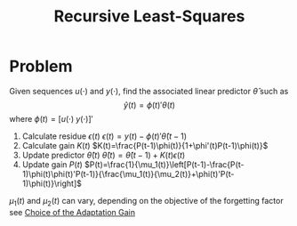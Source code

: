 :PROPERTIES:
:ID:       0147d11c-6d28-4f4c-98ac-23eb096ff3fa
:ROAM_ALIASES: RLS
:END:
#+TITLE: Recursive Least-Squares

* Problem
Given sequences $u(\cdot)$ and $y(\cdot)$, find the associated linear predictor $\hat{\theta}$ such as
$$\hat{y}(t)=\phi(t)'\theta(t)$$
where $\phi(t)=[u(\cdot)\; y(\cdot)]'$
1. Calculate residue $\epsilon(t)$
   $\epsilon(t)=y(t)-\phi(t)'\hat{\theta}(t-1)$
2. Calculate gain $K(t)$
   $K(t)=\frac{P(t-1)\phi(t)}{1+\phi'(t)P(t-1)\phi(t)}$
3. Update predictor $\hat{\theta}(t)$
   $\hat{\theta}(t)=\hat{\theta}(t-1)+K(t)\epsilon(t)$
3. Update gain $P(t)$
   $P(t)=\frac{1}{\mu_1(t)}\left[P(t-1)-\frac{P(t-1)\phi(t)\phi(t)'P(t-1)}{\frac{\mu_1(t)}{\mu_2(t)}+\phi(t)'P(t-1)\phi(t)}\right]$


$\mu_1(t)$ and $\mu_2(t)$ can vary, depending on the objective of the forgetting factor see [[id:~/docsThese/bibliography/LandauEtAl2011.pdf-annot-87-11][Choice of the Adaptation Gain]]
